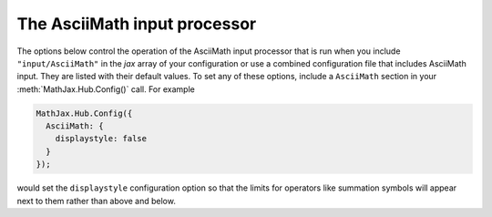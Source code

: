 .. _configure-AsciiMath:

*****************************
The AsciiMath input processor
*****************************

The options below control the operation of the AsciiMath input
processor that is run when you include ``"input/AsciiMath"`` in the
`jax` array of your configuration or use a combined configuration file
that includes AsciiMath input.  They are listed with their default
values.  To set any of these options, include a ``AsciiMath`` section
in your :meth:`MathJax.Hub.Config()` call.  For example

.. code-block:: javascript

    MathJax.Hub.Config({
      AsciiMath: {
        displaystyle: false
      }
    });

would set the ``displaystyle`` configuration option so that the limits
for operators like summation symbols will appear next to them rather
than above and below.

.. describe:: displaystyle: true

    Determines whether operators like summation symbols will have
    their limits above and below the operators (true) or to their
    right (false).  The former is how they would appear in displayed
    equations that appear on their own lines, while the latter is
    better suited to in-line equations so that they don't interfere
    with the line spacing so much.

.. describe:: decimal: "."

    This is the character to be used for decimal points in numbers.
    if you change this to ``","``, then you need to be careful about
    entering points or intervals.  E.g., use ``(1, 2)`` rather than
    ``(1,2)`` in that case.
